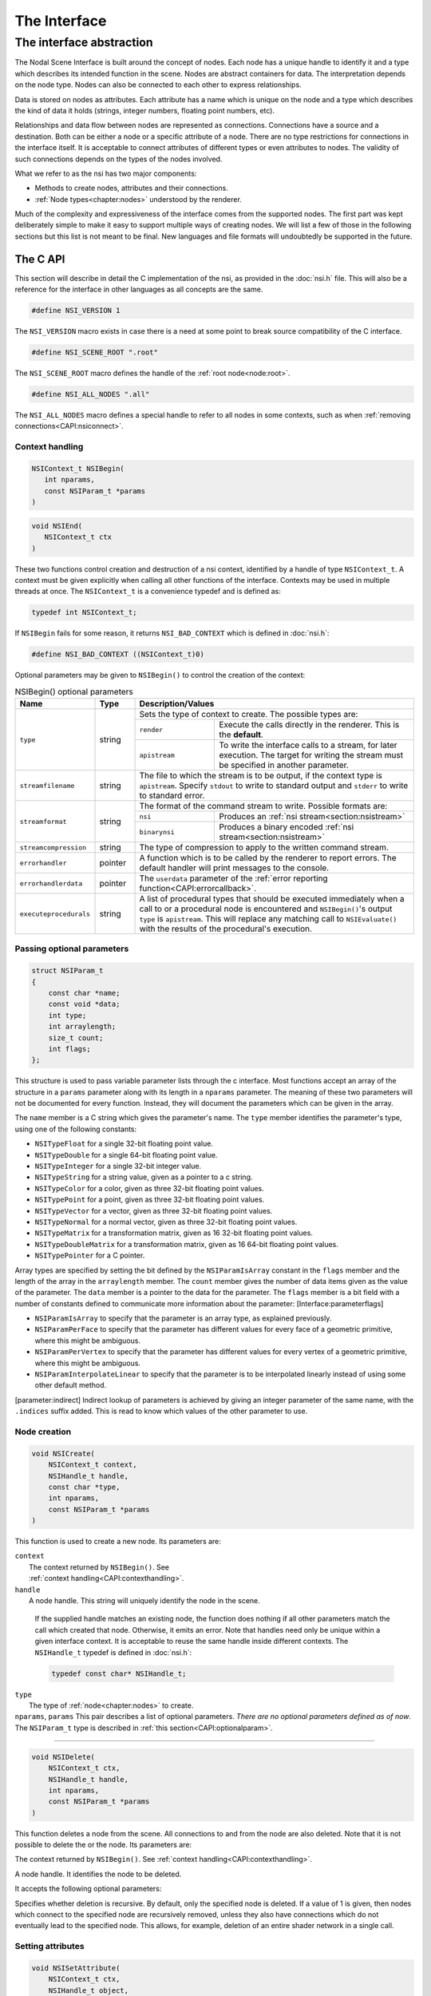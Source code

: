 #############
The Interface
#############

*************************
The interface abstraction
*************************

The Nodal Scene Interface is built around the concept of nodes. Each
node has a unique handle to identify it and a type which describes its
intended function in the scene. Nodes are abstract containers for data.
The interpretation depends on the node type. Nodes can also be
connected to each other to express relationships.

Data is stored on nodes as attributes. Each attribute has a name which
is unique on the node and a type which describes the kind of data it
holds (strings, integer numbers, floating point numbers, etc).

Relationships and data flow between nodes are represented as
connections. Connections have a source and a destination. Both can be
either a node or a specific attribute of a node. There are no type
restrictions for connections in the interface itself. It is acceptable
to connect attributes of different types or even attributes to nodes.
The validity of such connections depends on the types of the nodes
involved.

What we refer to as the nsi has two major components:

-  Methods to create nodes, attributes and their connections.

-  :ref:`Node types<chapter:nodes>` understood by the renderer.

Much of the complexity and expressiveness of the interface comes from
the supported nodes. The first part was kept deliberately simple to make
it easy to support multiple ways of creating nodes. We will list a few
of those in the following sections but this list is not meant to be
final. New languages and file formats will undoubtedly be supported in
the future.

The C API
---------

This section will describe in detail the C implementation of the nsi, as
provided in the :doc:`nsi.h` file. This will also be a reference for the
interface in other languages as all concepts are the same.

.. code-block:: c

   #define NSI_VERSION 1

The ``NSI_VERSION`` macro exists in case there is a need at some point
to break source compatibility of the C interface.

.. code-block:: c

   #define NSI_SCENE_ROOT ".root"

The ``NSI_SCENE_ROOT`` macro defines the handle of the
:ref:`root node<node:root>`.

.. code-block:: c

   #define NSI_ALL_NODES ".all"

The ``NSI_ALL_NODES`` macro defines a special handle to refer to all
nodes in some contexts, such as when
:ref:`removing connections<CAPI:nsiconnect>`.

.. _CAPI:contexthandling:

Context handling
~~~~~~~~~~~~~~~~

.. code-block:: c

   NSIContext_t NSIBegin(
      int nparams,
      const NSIParam_t *params
   )

.. code-block:: c

   void NSIEnd(
      NSIContext_t ctx
   )

These two functions control creation and destruction of a nsi context,
identified by a handle of type ``NSIContext_t``. A context must be given
explicitly when calling all other functions of the interface. Contexts
may be used in multiple threads at once. The ``NSIContext_t`` is a
convenience typedef and is defined as:

.. code-block:: c

   typedef int NSIContext_t;

If ``NSIBegin`` fails for some reason, it returns ``NSI_BAD_CONTEXT``
which is defined in :doc:`nsi.h`:

.. code-block:: c

   #define NSI_BAD_CONTEXT ((NSIContext_t)0)

Optional parameters may be given to ``NSIBegin()`` to control the
creation of the context:

.. table:: NSIBegin() optional parameters
   :widths: 2 1 2 5

   +------------------------+----------+-------------------------------------------------------+
   | **Name**               | **Type** | **Description/Values**                                |
   +========================+==========+=======================================================+
   | ``type``               | string   | Sets the type of context to create. The possible      |
   |                        |          | types are:                                            |
   |                        |          +---------------+---------------------------------------+
   |                        |          | ``render``    | Execute the calls directly in the     |
   |                        |          |               | renderer. This is the **default**.    |
   |                        |          +---------------+---------------------------------------+
   |                        |          | ``apistream`` | To write the interface calls to a     |
   |                        |          |               | stream, for later execution.          |
   |                        |          |               | The target for writing the stream     |
   |                        |          |               | must be specified in another          |
   |                        |          |               | parameter.                            |
   +------------------------+----------+---------------+---------------------------------------+
   | ``streamfilename``     | string   | The file to which the stream is to be output, if the  |
   |                        |          | context type is ``apistream``.                        |
   |                        |          | Specify ``stdout`` to write to standard output and    |
   |                        |          | ``stderr`` to write to standard error.                |
   +------------------------+----------+-------------------------------------------------------+
   | ``streamformat``       | string   | The format of the command stream to write. Possible   |
   |                        |          | formats are:                                          |
   |                        |          +---------------+---------------------------------------+
   |                        |          | ``nsi``       | Produces an                           |
   |                        |          |               | :ref:`nsi stream<section:nsistream>`  |
   |                        |          +---------------+---------------------------------------+
   |                        |          | ``binarynsi`` | Produces a binary encoded             |
   |                        |          |               | :ref:`nsi stream<section:nsistream>`  |
   +------------------------+----------+---------------+---------------------------------------+
   | ``streamcompression``  | string   | The type of compression to apply to the written       |
   |                        |          | command stream.                                       |
   +------------------------+----------+-------------------------------------------------------+
   | ``errorhandler``       | pointer  | A function which is to be called by the renderer to   |
   |                        |          | report errors. The default handler will print         |
   |                        |          | messages to the console.                              |
   +------------------------+----------+-------------------------------------------------------+
   | ``errorhandlerdata``   | pointer  | The ``userdata`` parameter of the                     |
   |                        |          | :ref:`error reporting function<CAPI:errorcallback>`.  |
   +------------------------+----------+-------------------------------------------------------+
   | ``executeprocedurals`` | string   | A list of procedural types that should be executed    |
   |                        |          | immediately when a call to or a procedural node is    |
   |                        |          | encountered and ``NSIBegin()``'s output ``type`` is   |
   |                        |          | ``apistream``. This will replace any matching call    |
   |                        |          | to ``NSIEvaluate()`` with the results of the          |
   |                        |          | procedural's execution.                               |
   +------------------------+----------+-------------------------------------------------------+

.. _CAPI:optionalparam:

Passing optional parameters
~~~~~~~~~~~~~~~~~~~~~~~~~~~

.. code-block:: c

   struct NSIParam_t
   {
       const char *name;
       const void *data;
       int type;
       int arraylength;
       size_t count;
       int flags;
   };

This structure is used to pass variable parameter lists through the c
interface. Most functions accept an array of the structure in a
``params`` parameter along with its length in a ``nparams`` parameter.
The meaning of these two parameters will not be documented for every
function. Instead, they will document the parameters which can be given
in the array.

The ``name`` member is a C string which gives the parameter's name. The
``type`` member identifies the parameter's type, using one of the
following constants:

-  ``NSITypeFloat`` for a single 32-bit floating point value.

-  ``NSITypeDouble`` for a single 64-bit floating point value.

-  ``NSITypeInteger`` for a single 32-bit integer value.

-  ``NSITypeString`` for a string value, given as a pointer to a c
   string.

-  ``NSITypeColor`` for a color, given as three 32-bit floating point
   values.

-  ``NSITypePoint`` for a point, given as three 32-bit floating point
   values.

-  ``NSITypeVector`` for a vector, given as three 32-bit floating point
   values.

-  ``NSITypeNormal`` for a normal vector, given as three 32-bit floating
   point values.

-  ``NSITypeMatrix`` for a transformation matrix, given as 16 32-bit
   floating point values.

-  ``NSITypeDoubleMatrix`` for a transformation matrix, given as 16
   64-bit floating point values.

-  ``NSITypePointer`` for a C pointer.

Array types are specified by setting the bit defined by the
``NSIParamIsArray`` constant in the ``flags`` member and the length of
the array in the ``arraylength`` member. The ``count`` member gives the
number of data items given as the value of the parameter. The ``data``
member is a pointer to the data for the parameter. The ``flags`` member
is a bit field with a number of constants defined to communicate more
information about the parameter: [Interface:parameterflags]

-  ``NSIParamIsArray`` to specify that the parameter is an array type,
   as explained previously.

-  ``NSIParamPerFace`` to specify that the parameter has different
   values for every face of a geometric primitive, where this might be
   ambiguous.

-  ``NSIParamPerVertex`` to specify that the parameter has different
   values for every vertex of a geometric primitive, where this might be
   ambiguous.

-  ``NSIParamInterpolateLinear`` to specify that the parameter is to be
   interpolated linearly instead of using some other default method.

[parameter:indirect] Indirect lookup of parameters is achieved by giving
an integer parameter of the same name, with the ``.indices`` suffix
added. This is read to know which values of the other parameter to use.

.. _CAPI:nsicreate:

Node creation
~~~~~~~~~~~~~

.. code-block:: c

   void NSICreate(
       NSIContext_t context,
       NSIHandle_t handle,
       const char *type,
       int nparams,
       const NSIParam_t *params
   )

This function is used to create a new node. Its parameters are:

| ``context``
|      The context returned by ``NSIBegin()``. See
|      :ref:`context handling<CAPI:contexthandling>`.

| ``handle``
|   A node handle. This string will uniquely identify the node in the
    scene.

    If the supplied handle matches an existing node, the function does
    nothing if all other parameters match the call which created that
    node.
    Otherwise, it emits an error. Note that handles need only be unique
    within a given interface context. It is acceptable to reuse the same
    handle inside different contexts. The ``NSIHandle_t`` typedef is
    defined in :doc:`nsi.h`:

    .. code-block:: c

       typedef const char* NSIHandle_t;

| ``type``
|   The type of :ref:`node<chapter:nodes>` to create.

| ``nparams``, ``params``
    This pair describes a list of optional parameters. *There are no
    optional parameters defined as of now*. The ``NSIParam_t`` type is
    described in :ref:`this section<CAPI:optionalparam>`.

--------------

.. code-block:: c

   void NSIDelete(
       NSIContext_t ctx,
       NSIHandle_t handle,
       int nparams,
       const NSIParam_t *params
   )

This function deletes a node from the scene. All connections to and from
the node are also deleted. Note that it is not possible to delete the or
the node. Its parameters are:

The context returned by ``NSIBegin()``. See
:ref:`context handling<CAPI:contexthandling>`.

A node handle. It identifies the node to be deleted.

It accepts the following optional parameters:

Specifies whether deletion is recursive. By default, only the specified
node is deleted. If a value of 1 is given, then nodes which connect to
the specified node are recursively removed, unless they also have
connections which do not eventually lead to the specified node. This
allows, for example, deletion of an entire shader network in a single
call.

Setting attributes
~~~~~~~~~~~~~~~~~~

.. code-block:: c

   void NSISetAttribute(
       NSIContext_t ctx,
       NSIHandle_t object,
       int nparams,
       const NSIParam_t *params
   )

This functions sets attributes on a previously node. All of the function
become attributes of the node. On a node, this function is used to set
the implicitly defined shader parameters. Setting an attribute using
this function replaces any value previously set by
``NSISetAttribute()`` or ``NSISetAttributeAtTime()``. To reset an
attribute to its default value, use .

--------------

.. code-block:: c

   void NSISetAttributeAtTime(
       NSIContext_t ctx,
       NSIHandle_t object,
       double time,
       int nparams,
       const NSIParam_t *params
   )

This function sets time-varying attributes (i.e. motion blurred). The
``time`` parameter specifies at which time the attribute is being
defined. It is not required to set time-varying attributes in any
particular order. In most uses, attributes that are motion blurred must
have the same specification throughout the time range. A notable
exception is the ``P`` attribute on which can be of different size for
each time step because of appearing or disappearing particles. Setting
an attribute using this function replaces any value previously set by
``NSISetAttribute()``.

--------------

.. code-block:: c

   void NSIDeleteAttribute(
       NSIContext_t ctx,
       NSIHandle_t object,
       const char *name
   )

This function deletes any attribute with a name which matches the
``name`` parameter on the specified object. There is no way to delete an
attribute only for a specific time value.

Deleting an attribute resets it to its default value. For example, after
deleting the ``transformationmatrix`` attribute on a node, the transform
will be an identity. Deleting a previously set attribute on a node will
default to whatever is declared inside the shader.

.. _CAPI:nsiconnect:

Making connections
~~~~~~~~~~~~~~~~~~

.. code-block:: c

   void NSIConnect(
       NSIContext_t ctx,
       NSIHandle_t from,
       const char *from_attr,
       NSIHandle_t to,
       const char *to_attr,
       int nparams,
       const NSIParam_t *params
   )

.. code-block:: c

   void NSIDisconnect(
       NSIContext_t ctx,
       NSIHandle_t from,
       const char *from_attr,
       NSIHandle_t to,
       const char *to_attr
   )

These two functions respectively create or remove a connection between
two elements. It is not an error to create a connection which already
exists or to remove a connection which does not exist but the nodes on
which the connection is performed must exist. The parameters are:

The handle of the node from which the connection is made.

The name of the attribute from which the connection is made. If this is
an empty string then the connection is made from the node instead of
from a specific attribute of the node.

The handle of the node to which the connection is made.

The name of the attribute to which the connection is made. If this is an
empty string then the connection is made to the node instead of to a
specific attribute of the node.

``NSIConnect()`` accepts additional optional parameters. Refer to for more
about their utility.

With ``NSIDisconnect()``, the handle for either node may be the special
value . This will remove all connections which match the other three
parameters. For example, to disconnect everything from the :

.. code-block:: c
   :linenos:

   NSIDisconnect( NSI_ALL_NODES, "", NSI_SCENE_ROOT, "objects" );

.. _CAPI:nsievaluate:

Evaluating procedurals
~~~~~~~~~~~~~~~~~~~~~~

.. code-block:: c

   void NSIEvaluate(
       NSIContext_t ctx,
       int nparams,
       const NSIParam_t *params
   )

This function includes a block of interface calls from an external
source into the current scene. It blends together the concepts of a
straight file include, commonly known as an archive, with that of
procedural include which is traditionally a compiled executable. Both
are really the same idea expressed in a different language (note that
for delayed procedural evaluation one should use the node).

The nsi adds a third option which sits in-between—Lua scripts (). They
are much more powerful than a simple included file yet they are also
much easier to generate as they do not require compilation. It is, for
example, very realistic to export a whole new script for every frame of
an animation. It could also be done for every character in a frame. This
gives great flexibility in how components of a scene are put together.

The ability to load nsi command straight from memory is also provided.

The optional parameters accepted by this function are:

The type of file which will generate the interface calls. This can be
one of:

:math:`\rightarrow` To read in a . This requires either ``filename``,
``script`` or\ ``buffer/size`` to be provided as source for nsi
commands.

:math:`\rightarrow` To execute a Lua script, either from file or inline.
See and more specifically .

:math:`\rightarrow` To execute native compiled code in a loadable
library. See for about the implementation of such a library.

The name of the file which contains the interface calls to include.

A valid Lua script to execute when ``type`` is set to ``"lua"``.

These two parameters define a memory block that contain nsi commands to
execute.

If this is nonzero, the object may be loaded in a separate thread, at
some later time. This requires that further interface calls not directly
reference objects defined in the included file. The only guarantee is
that the file will be loaded before rendering begins.

.. _CAPI:errorcallback:

Error reporting
~~~~~~~~~~~~~~~

.. code-block:: c

   enum NSIErrorLevel
   {
       NSIErrMessage = 0,
       NSIErrInfo = 1,
       NSIErrWarning = 2,
       NSIErrError = 3
   }

.. code-block:: c

   typedef void (*NSIErrorHandler_t)(
       void *userdata, int level, int code, const char *message
   )

This defines the type of the error handler callback given to the
``NSIBegin`` function. When it is called, the ``level`` parameter is one
of the values defined by the ``NSIErrorLevel`` enum. The ``code``
parameter is a numeric identifier for the error message, or 0 when
irrelevant. The ``message`` parameter is the text of the message.

The text of the message will not contain the numeric identifier nor any
reference to the error level. It is usually desirable for the error
handler to present these values together with the message. The
identifier exists to provide easy filtering of messages.

The intended meaning of the error levels is as follows:

-  ``NSIErrMessage`` for general messages, such as may be produced by
   printf in shaders. The default error handler will print this type of
   messages without an eol terminator as it’s the duty of the caller to
   format the message.

-  ``NSIErrInfo`` for messages which give specific information. These
   might simply inform about the state of the renderer, files being
   read, settings being used and so on.

-  ``NSIErrWarning`` for messages warning about potential problems.
   These will generally not prevent producing images and may not require
   any corrective action. They can be seen as suggestions of what to
   look into if the output is broken but no actual error is produced.

-  ``NSIErrError`` for error messages. These are for problems which will
   usually break the output and need to be fixed.

.. _section:rendering:

Rendering
~~~~~~~~~

.. code-block:: c

   void NSIRenderControl(
       NSIContext_t ctx,
       int nparams,
       const NSIParam_t *params
   )

This function is the only control function of the api. It is responsible
of starting, suspending and stopping the render. It also allows for
synchronizing the render with interactive calls that might have been
issued. The function accepts :

Specifies the operation to be performed, which should be one of the
following:

:math:`\rightarrow` This starts rendering the scene in the provided
context. The render starts in parallel and the control flow is not
blocked.

:math:`\rightarrow` Wait for a render to finish.

:math:`\rightarrow` For an interactive render, apply all the buffered
calls to scene’s state.

:math:`\rightarrow` Suspends render in the provided context.

:math:`\rightarrow` Resumes a previously suspended render.

:math:`\rightarrow` Stops rendering in the provided context without
destroying the scene

If set to 1, render the image in a progressive fashion.

[interactive render] If set to 1, the renderer will accept commands to
edit scene’s state while rendering. The difference with a normal render
is that the render task will not exit even if rendering is finished.
Interactive renders are by definition progressive.

Specifies the frame number of this render.

A pointer to a user function that should be called on rendering status
changes. This function must have no return value and accept a pointer
argument, a nsi context argument and an integer argument :

.. code-block:: c

   void StoppedCallback(
       void* stoppedcallbackdata,
       NSIContext_t ctx,
       int status
   )

The third parameter is an integer which can take the following values:

-  ``NSIRenderCompleted`` indicates that rendering has completed
   normally.

-  ``NSIRenderAborted`` indicates that rendering was interrupted before
   completion.

-  ``NSIRenderSynchronized`` indicates that an interactive render has
   produced an image which reflects all changes to the scene.

-  ``NSIRenderRestarted`` indicates that an interactive render has
   received new changes to the scene and no longer has an up to date
   image.

A pointer that will be passed back to the ``stoppedcallback`` function.

.. _section:Lua:

The Lua API
-----------

The scripted interface is slightly different than its counterpart
since it has been adapted to take advantage of the niceties of Lua. The
main differences with the C api are:

-  No need to pass a nsi context to function calls since it’s already
   embodied in the nsi Lua table (which is used as a class).

-  The ``type`` parameter specified can be omitted if the parameter is
   an integer, real or string (as with the ``Kd`` and ``filename`` in
   the example below).

-  nsi parameters can either be passed as a variable number of arguments
   or as a single argument representing an array of parameters (as in
   the ``"ggx"`` shader below)

-  There is no need to call ``NSIBegin`` and ``NSIEnd`` equivalents
   since the Lua script is run in a valid context.

shows an example shader creation logic in Lua

.. code-block:: lua

   nsi.Create( "lambert", "shader" );
   nsi.SetAttribute(
       "lambert",
       {name="filename", data="lambert_material.oso"},
       {name="Kd", data=.55},
       {name="albedo", data={1, 0.5, 0.3}, type=nsi.TypeColor} );

   nsi.Create( "ggx", "shader" );
   nsi.SetAttribute(
       "ggx",
       {
           {name="filename", data="ggx_material.oso"},
           {name="anisotropy_direction", data={0.13, 0 ,1}, type=nsi.TypeVector}
       } );

API calls
~~~~~~~~~

All useful (in a scripting context) nsi functions are provided and are
listed in . There is also a ``nsi.utilities`` class which, for now, only
contains a method to print errors. See .

.. table:: nsi functions

   ====================== =====================
   **Lua Function**       **C equivalent**
   ====================== =====================
   nsi.SetAttribute       NSISetAttribute
   nsi.SetAttributeAtTime NSISetAttributeAtTime
   nsi.Create             NSICreate
   nsi.Delete             NSIDelete
   nsi.DeleteAttribute    NSIDeleteAttribute
   nsi.Connect            NSIConnect
   nsi.Disconnect         NSIDisconnect
   Evaluate               NSIEvaluate
   ====================== =====================

Function parameters format
~~~~~~~~~~~~~~~~~~~~~~~~~~

Each single parameter is passed as a Lua table containing the following
key values:

-  name - contains the name of the parameter.

-  data - The actual parameter data. Either a value (integer, float or
   string) or an array.

-  type - specifies the type of the parameter. Possible values are shown
   in .

   .. table:: nsi types

      =============== ================
      **Lua Type**    **C equivalent**
      =============== ================
      nsi.TypeFloat   NSITypeFloat
      nsi.TypeInteger NSITypeInteger
      nsi.TypeString  NSITypeString
      nsi.TypeNormal  NSITypeNormal
      nsi.TypeVector  NSITypeVector
      nsi.TypePoint   NSITypePoint
      nsi.TypeMatrix  NSITypeMatrix
      =============== ================

-  arraylength - specifies the length of the array for each element.

      note — There is no count parameter in Lua since it can be obtained
      from the size of the provided data, its type and array length.

Here are some example of well formed parameters:

.. code-block:: lua

   --[[ strings, floats and integers do not need a 'type' specifier ]] --
   p1 = {name="shaderfilename", data="emitter"};
   p2 = {name="power", data=10.13};
   p3 = {name="toggle", data=1};

   --[[ All other types, including colors and points, need a
        type specified for disambiguation. ]]--
   p4 = {name="Cs", data={1, 0.9, 0.7}, type=nsi.TypeColor};

   --[[ An array of 2 colors ]] --
   p5 = {name="vertex_color", arraylength=2,
       data={1, 1, 1, 0, 0, 0}, type=nsi.TypeColor};

   --[[ Create a simple mesh and connect it root ]] --
   nsi.Create( "floor", "mesh" )
   nsi.SetAttribute( "floor",
       {name="nvertices", data=4},
       {name="P", type=nsi.TypePoint,
           data={-2, -1, -1, 2, -1, -1, 2, 0, -3, -2, 0, -3}} )
   nsi.Connect( "floor", "", ".root", "objects" )

.. _subsection:luaevaluation:

Evaluating a Lua script
~~~~~~~~~~~~~~~~~~~~~~~

Script evaluation is started using in C, nsi stream or even another Lua
script. Here is an example using nsi stream:

   ::

      Evaluate
          "filename" "string" 1 ["test.nsi.lua"]
          "type" "string" 1 ["lua"]

It is also possible to evaluate a Lua script *inline* using the
``script`` parameter. For example:

   ::

      Evaluate
          "script" "string" 1 ["nsi.Create(\"light\", \"shader\");"]
          "type" "string" 1 ["lua"]

Both “filename” and “script” can be specified to ``NSIEvaluate`` in one
go, in which case the inline script will be evaluated before the file
and both scripts will share the same nsi and Lua contexts. Any error
during script parsing or evaluation will be sent to nsi\ ’s error
handler. Note that all Lua scripts are run in a sandbox in which all Lua
system libraries are disabled. Some utilities, such as error reporting,
are available through the ``nsi.utilities`` class.

Passing parameters to a Lua script
~~~~~~~~~~~~~~~~~~~~~~~~~~~~~~~~~~

All parameters passed to ``NSIEvaluate`` will appear in the
``nsi.scriptparameters`` table. For example, the following call:

   ::

      Evaluate
          "filename" "string" 1 ["test.lua"]
          "type" "string" 1 ["lua"]
          "userdata" "color[2]" 1 [1 0 1 2 3 4]

Will register a ``userdata`` entry in the ``nsi.scriptparameters``
table. So executing the following line in ``test.lua``:

   ::

      print( nsi.scriptparameters.userdata.data[5] );

Will print 3.0.

.. _subsection:luaerrors:

Reporting errors from a Lua script
~~~~~~~~~~~~~~~~~~~~~~~~~~~~~~~~~~

Use ``nsi.utilities.ReportError`` to send error messages to the error
handler defined in the current nsi context. For example:

   ::

      nsi.utilities.ReportError( nsi.ErrWarning, "Watch out!" );

The and are shown in .

.. table:: NSI error codes

   =================== ================
   **Lua Error Codes** **C equivalent**
   =================== ================
   nsi.ErrMessage      NSIErrMessage
   nsi.ErrWarning      NSIErrMessage
   nsi.ErrInfo         NSIErrInfo
   nsi.ErrError        NSIErrError
   =================== ================

The C++ API wrappers
--------------------

The :doc:`nsi.hpp` file provides C++ wrappers which are less tedious to use
than the low level C interface. All the functionality is inline so no
additional libraries are needed and there are no abi issues to consider.

Creating a context
~~~~~~~~~~~~~~~~~~

The core of these wrappers is the ``NSI::Context`` class. Its default
construction will require linking with the renderer.

.. code-block:: cpp

   #include "nsi.hpp"

   NSI::Context nsi;

The :doc:`nsi_dynamic.hpp` file provides an alternate api source which
will load the renderer at runtime and thus requires no direct linking.

.. code-block:: cpp

   #include "nsi.hpp"
   #include "nsi_dynamic.hpp"

   NSI::DynamicAPI nsi_api;
   NSI::Context nsi(nsi_api);

In both cases, a new nsi context can then be created with the ``Begin``
method.

.. code-block:: cpp

   nsi.Begin();

This will be bound to the ``NSI::Context`` object and released when the
object is deleted. It is also possible to bind the object to a handle
from the C api, in which case it will not be released unless the ``End``
method is explicitly called.

Argument passing
~~~~~~~~~~~~~~~~

The ``NSI::Context`` class has methods for all the other nsi calls. The
optional parameters of those can be set by several accessory classes and
given in many ways. The most basic is a single argument.

.. code-block:: cpp

   nsi.SetAttribute("handle", NSI::FloatArg("fov", 45.0f));

It is also possible to provide static lists:

::

   nsi.SetAttribute("handle",(
       NSI::FloatArg("fov", 45.0f),
       NSI::DoubleArg("depthoffield.fstop", 4.0)
       ));

And finally a class supports dynamically building a list.

::

   NSI::ArgumentList args;
   args.Add(new NSI::FloatArg("fov", 45.0f));
   args.Add(new NSI::DoubleArg("depthoffield.fstop", 4.0));
   nsi.SetAttribute("handle", args);

The ``NSI::ArgumentList`` object will delete all the objects added to it
when it is deleted.

Argument classes
~~~~~~~~~~~~~~~~

To be continued …

.. _section:Python:

The Python API
--------------

The ``nsi.py`` file provides a python wrapper to the C interface. It is
compatible with both python 2.7 and python 3. An example of how to us it
is provided in ``python/examples/live_edit/live_edit.py``

.. _section:nsistream:

The interface stream
--------------------

It is important for a scene description api to be streamable. This
allows saving scene description into files, communicating scene state
between processes and provide extra flexibility when sending commands to
the renderer [#]_.

Instead of re-inventing the wheel, the authors have decided to use
exactly the same format as is used by the *RenderMan* Interface
Bytestream (rib). This has several advantages:

-  Well defined ascii and binary formats.

-  The ascii format is human readable and easy to understand.

-  Easy to integrate into existing renderers (writers and readers
   already available).

Note that since Lua is part of the api, one can use Lua files for api
streaming [#]_.

.. _section:dllprocedurals:

Dynamic library procedurals
---------------------------

and nodes can execute code loaded from a dynamically loaded library that
defines a procedural. Executing the procedural is expected to result in
a series of nsi api calls that contribute to the description of the
scene. For example, a procedural could read a part of the scene stored
in a different file format and translate it directly into nsi calls.

This section describes how to use the definitions from the
``nsi_procedural.h`` header to write such a library in C or C++.
However, the process of compiling and linking it is specific to each
operating system and out of the scope of this manual.

Entry point
~~~~~~~~~~~

The renderer expects a dynamic library procedural to contain a
``NSIProceduralLoad`` symbol, which is an entry point for the library’s
main function:

::

   struct NSIProcedural_t* NSIProceduralLoad(
       NSIContext_t ctx,
       NSIReport_t report,
       const char* nsi_library_path,
       const char* renderer_version);

It will be called only once per render and has the responsibility of
initializing the library and returning a description of the functions
implemented by the procedural. However, it is not meant to generate nsi
calls.

It returns a pointer to an descriptor object of type
``struct NSIProcedural_t`` (see ).

``NSIProceduralLoad`` receives the following parameters:

The nsi context into which the procedural is being loaded.

A function that can be used to display informational, warning or error
messages through the renderer.

The path to the nsi implementation that is loading the procedural. This
allows the procedural to explicitly make its nsi api calls through the
same implementation (for example, by using defined in
``nsi_dynamic.hpp``). It’s usually not required if only one
implementation of nsi is installed on the system.

A character string describing the current version of the renderer.

Procedural description
~~~~~~~~~~~~~~~~~~~~~~

.. code-block:: c

   typedef void (*NSIProceduralUnload_t)(
       NSIContext_t ctx,
       NSIReport_t report,
       struct NSIProcedural_t* proc);

   typedef void (*NSIProceduralExecute_t)(
       NSIContext_t ctx,
       NSIReport_t report,
       struct NSIProcedural_t* proc,
       int nparams,
       const struct NSIParam_t* params);

   struct NSIProcedural_t
   {
       unsigned nsi_version;
       NSIProceduralUnload_t unload;
       NSIProceduralExecute_t execute;
   };

The structure returned by ``NSIProceduralLoad`` contains information
needed by the renderer to use the procedural. Note that its allocation
is managed entirely from within the procedural and it will never be
copied or modified by the renderer. This means that it’s possible for a
procedural to extend the structure (by over-allocating memory or
subclassing, for example) in order to store any extra information that
it might need later.

The ``nsi_version`` member must be set to ``NSI_VERSION`` (defined in
:doc:`nsi.h`), so the renderer is able to determine which version of nsi
was used when compiling the procedural.

The function pointers types used in the definition are :

-  ``NSIProceduralUnload_t`` is a function that cleans-up after the last
   execution of the procedural. This is the dual of
   ``NSIProceduralLoad``. In addition to parameters ``ctx`` and
   ``report``, also received by ``NSIProceduralLoad``, it receives the
   description of the procedural returned by ``NSIProceduralLoad``.

-  ``NSIProceduralExecute_t`` is a function that contributes to the
   description of the scene by generating nsi api calls. Since
   ``NSIProceduralExecute_t`` might be called multiple times in the same
   render, it’s important that it uses the context ``ctx`` it receives
   as a parameter to make its nsi calls, and not the context previously
   received by ``NSIProceduralLoad``. It also receives any extra
   parameters sent to , or any extra attributes set on a node. They are
   stored in the ``params`` array (of length ``nparams``).
   ``NSIParam_t`` is described in .

Error reporting
~~~~~~~~~~~~~~~

All functions of the procedural called by nsi receive a parameter of
type ``NSIReport_t``. It’s a pointer to a function which should be used
by the procedural to report errors or display any informational message.

.. code-block:: c

   typedef void (*NSIReport_t)(
       NSIContext_t ctx, int level, const char* message);

It receives the current context, the error level (as described in ) and
the message to be displayed. This information will be forwarded to any
error handler attached to the current context, along with other regular
renderer messages. Using this, instead of a custom error reporting
mechanism, will benefit the user by ensuring that all messages are
displayed in a consistent manner.

Preprocessor macros
~~~~~~~~~~~~~~~~~~~

Some convenient C preprocessor macros are also defined in
``nsi_procedural.h`` :

.. code-block:: c

   NSI_PROCEDURAL_UNLOAD(name)

and

.. code-block:: c

   NSI_PROCEDURAL_EXECUTE(name)

declare functions of the specified name that match
``NSIProceduralUnload_t`` and ``NSIProceduralExecute_t``,
respectively.

.. code-block:: c

      NSI_PROCEDURAL_LOAD

declares a ``NSIProceduralLoad`` function.

.. code-block:: c

      NSI_PROCEDURAL_INIT(proc, unload_fct, execute_fct)

initializes a ``NSIProcedural_t`` (passed as ``proc``) using the
addresses of the procedural’s main functions. It also initializes
``proc.nsi_version``.

So, a skeletal dynamic library procedural (that does nothing) could be
implemented as in .

Please note, however, that the ``proc`` static variable in this example
contains only constant values, which allows it to be allocated as a
static variable. In a more complex implementation, it could have been
over-allocated (or subclassed, in C++) to hold additional, variable
data [#]_. In that case, it would have been better to allocate the
descriptor dynamically – and release it in ``NSI_PROCEDURAL_UNLOAD`` –
so the procedural could be loaded independently from multiple parallel
renders, each using its own instance of the ``NSIProcedural_t``
descriptor.

.. code-block:: c
   :linenos:

   #include "nsi_procedural.h"

   NSI_PROCEDURAL_UNLOAD(min_unload)
   {
   }

   NSI_PROCEDURAL_EXECUTE(min_execute)
   {
   }

   NSI_PROCEDURAL_LOAD
   {
       static struct NSIProcedural_t proc;
       NSI_PROCEDURAL_INIT(proc, min_unload, min_execute);
       return &proc;
   }

--------------

.. rubric:: Footnotes

.. [#]
   The streamable nature of the *RenderMan* api, through rib, is an
   undeniable advantage. RenderMan is a registered trademark of Pixar.

.. [#]
   Preliminary tests show that the Lua parser is as fast as an optimized
   ascii rib parser.

.. [#]
   A good example of this is available in the *3Delight* installation,
   in file ``examples/procedurals/gear.cpp``.